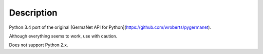 Description
===========

Python 3.4 port of the original [GermaNet API for Python](https://github.com/wroberts/pygermanet).

Although everything seems to work, use with caution.

Does not support Python 2.x.